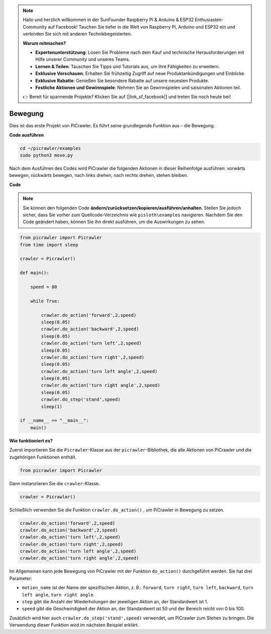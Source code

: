 .. note::

    Hallo und herzlich willkommen in der SunFounder Raspberry Pi & Arduino & ESP32 Enthusiasten-Community auf Facebook! Tauchen Sie tiefer in die Welt von Raspberry Pi, Arduino und ESP32 ein und verbinden Sie sich mit anderen Technikbegeisterten.

    **Warum mitmachen?**

    - **Expertenunterstützung**: Lösen Sie Probleme nach dem Kauf und technische Herausforderungen mit Hilfe unserer Community und unseres Teams.
    - **Lernen & Teilen**: Tauschen Sie Tipps und Tutorials aus, um Ihre Fähigkeiten zu erweitern.
    - **Exklusive Vorschauen**: Erhalten Sie frühzeitig Zugriff auf neue Produktankündigungen und Einblicke.
    - **Exklusive Rabatte**: Genießen Sie besondere Rabatte auf unsere neuesten Produkte.
    - **Festliche Aktionen und Gewinnspiele**: Nehmen Sie an Gewinnspielen und saisonalen Aktionen teil.

    👉 Bereit für spannende Projekte? Klicken Sie auf [|link_sf_facebook|] und treten Sie noch heute bei!

.. _py_move:

Bewegung
==============

Dies ist das erste Projekt von PiCrawler. Es führt seine grundlegende Funktion aus – die Bewegung.

.. image:: img/move.png

**Code ausführen**

.. raw:: html

    <run></run>

.. code-block::

    cd ~/picrawler/examples
    sudo python3 move.py

Nach dem Ausführen des Codes wird PiCrawler die folgenden Aktionen in dieser Reihenfolge ausführen: vorwärts bewegen, rückwärts bewegen, nach links drehen, nach rechts drehen, stehen bleiben.

**Code**

.. note::
    Sie können den folgenden Code **ändern/zurücksetzen/kopieren/ausführen/anhalten**. Stellen Sie jedoch sicher, dass Sie vorher zum Quellcode-Verzeichnis wie ``pisloth\examples`` navigieren. Nachdem Sie den Code geändert haben, können Sie ihn direkt ausführen, um die Auswirkungen zu sehen.

.. raw:: html

    <run></run>

.. code-block:: python

    from picrawler import Picrawler
    from time import sleep
    
    crawler = Picrawler() 
    
    def main():  
        
        speed = 80
              
        while True:
           
            crawler.do_action('forward',2,speed)
            sleep(0.05)     
            crawler.do_action('backward',2,speed)
            sleep(0.05)          
            crawler.do_action('turn left',2,speed)
            sleep(0.05)           
            crawler.do_action('turn right',2,speed)
            sleep(0.05)  
            crawler.do_action('turn left angle',2,speed)
            sleep(0.05)  
            crawler.do_action('turn right angle',2,speed)
            sleep(0.05) 
            crawler.do_step('stand',speed)
            sleep(1)
    
    if __name__ == "__main__":
        main()


**Wie funktioniert es?**

Zuerst importieren Sie die ``Picrawler``-Klasse aus der ``picrawler``-Bibliothek, die alle Aktionen von PiCrawler und die zugehörigen Funktionen enthält.

.. code-block:: python

    from picrawler import Picrawler

Dann instanziieren Sie die ``crawler``-Klasse.

.. code-block:: python

    crawler = Picrawler() 

Schließlich verwenden Sie die Funktion ``crawler.do_action()`` , um PiCrawler in Bewegung zu setzen.

.. code-block:: python
    
    crawler.do_action('forward',2,speed)    
    crawler.do_action('backward',2,speed)         
    crawler.do_action('turn left',2,speed)          
    crawler.do_action('turn right',2,speed) 
    crawler.do_action('turn left angle',2,speed) 
    crawler.do_action('turn right angle',2,speed)

Im Allgemeinen kann jede Bewegung von PiCrawler mit der Funktion ``do_action()`` durchgeführt werden. Sie hat drei Parameter:

* ``motion_name`` ist der Name der spezifischen Aktion, z. B.: ``forward``, ``turn right``, ``turn left``, ``backward``, ``turn left angle``, ``turn right angle``.
* ``step`` gibt die Anzahl der Wiederholungen der jeweiligen Aktion an, der Standardwert ist 1.
* ``speed`` gibt die Geschwindigkeit der Aktion an, der Standardwert ist 50 und der Bereich reicht von 0 bis 100.

Zusätzlich wird hier auch ``crawler.do_step('stand',speed)`` verwendet, um PiCrawler zum Stehen zu bringen. Die Verwendung dieser Funktion wird im nächsten Beispiel erklärt.
